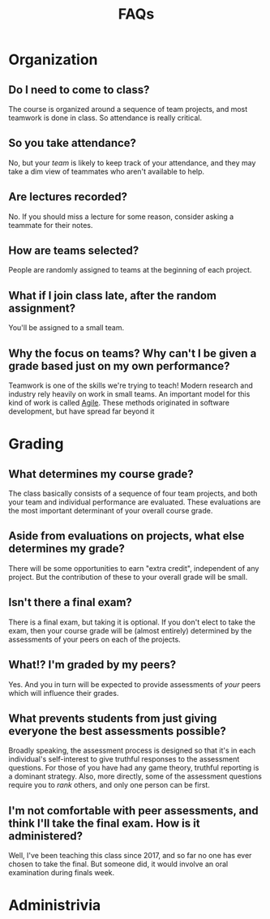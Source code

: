 #+title: FAQs

* Organization
** Do I need to come to class?
The course is organized around a sequence of team projects, and most teamwork is done in class.  So attendance is really critical.
** So you  take attendance?
No, but your /team/ is likely to keep track of your attendance, and they may take a dim view of teammates who aren't available to help.
** Are lectures recorded?
No.  If you should miss a lecture for some reason, consider asking a teammate for their notes.
** How are teams selected?
People are randomly assigned to teams at the beginning of each project.
** What if I join class late, after the random assignment?
You'll be assigned to a small team.
** Why the focus on teams?  Why can't I be given a grade based just on my own performance?
Teamwork is one of the skills we're trying to teach! Modern research and
industry rely heavily on work in small teams. An important model for this kind
of work is called [[https://agilemanifesto.org/][Agile]].  These methods originated in software development, but have spread far beyond it

* Grading
** What determines my course grade?
The class basically consists of a sequence of four team projects, and both your team and individual performance are evaluated.  These evaluations are the most important determinant of your overall course grade.
** Aside from evaluations on projects, what else determines my grade?
There will be some opportunities to earn "extra credit", independent of any project.  But the contribution of these to your overall grade will be small.
** Isn't there a final exam?
There is a final exam,  but taking it is optional.  If you don't elect to take the exam, then your course grade will be (almost entirely) determined by the assessments of your peers on each of the projects.
** What!?  I'm graded by my peers?
Yes.  And you in turn will be expected to provide assessments of /your/ peers which will influence their grades.
** What prevents students from just giving everyone the best assessments possible?
Broadly speaking, the assessment process is designed so that it's in each individual's self-interest to give truthful responses to the assessment questions.  For those of you have had any game theory, truthful reporting is a dominant strategy.  Also, more directly, some of the assessment questions require you to /rank/ others, and only one person can be first.
** I'm not comfortable with peer assessments, and think I'll take the final exam.  How is it administered?
Well, I've been teaching this class since 2017, and so far no one has ever chosen to take the final.  But someone did, it would involve an oral examination during finals week.
* Administrivia
